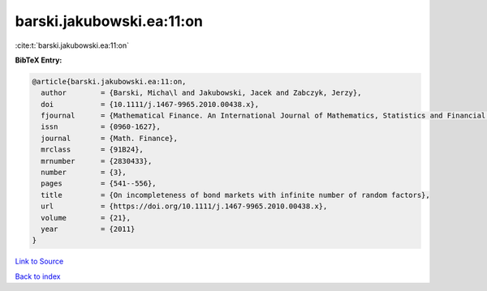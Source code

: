 barski.jakubowski.ea:11:on
==========================

:cite:t:`barski.jakubowski.ea:11:on`

**BibTeX Entry:**

.. code-block:: bibtex

   @article{barski.jakubowski.ea:11:on,
     author        = {Barski, Micha\l and Jakubowski, Jacek and Zabczyk, Jerzy},
     doi           = {10.1111/j.1467-9965.2010.00438.x},
     fjournal      = {Mathematical Finance. An International Journal of Mathematics, Statistics and Financial Economics},
     issn          = {0960-1627},
     journal       = {Math. Finance},
     mrclass       = {91B24},
     mrnumber      = {2830433},
     number        = {3},
     pages         = {541--556},
     title         = {On incompleteness of bond markets with infinite number of random factors},
     url           = {https://doi.org/10.1111/j.1467-9965.2010.00438.x},
     volume        = {21},
     year          = {2011}
   }

`Link to Source <https://doi.org/10.1111/j.1467-9965.2010.00438.x},>`_


`Back to index <../By-Cite-Keys.html>`_
